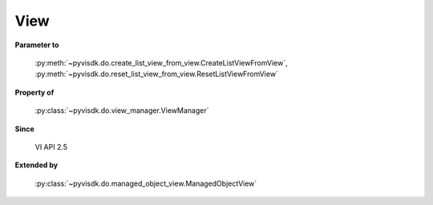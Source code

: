 
================================================================================
View
================================================================================


**Parameter to**
    
    :py:meth:`~pyvisdk.do.create_list_view_from_view.CreateListViewFromView`,
    :py:meth:`~pyvisdk.do.reset_list_view_from_view.ResetListViewFromView`
    
**Property of**
    
    :py:class:`~pyvisdk.do.view_manager.ViewManager`
    
**Since**
    
    VI API 2.5
    
**Extended by**
    
    :py:class:`~pyvisdk.do.managed_object_view.ManagedObjectView`
    
.. 'autoclass':: pyvisdk.mo.view.View
    :members:
    :inherited-members: